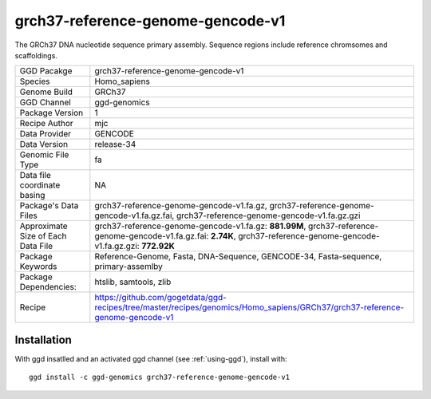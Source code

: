 .. _`grch37-reference-genome-gencode-v1`:

grch37-reference-genome-gencode-v1
==================================

|downloads|

The GRCh37 DNA nucleotide sequence primary assembly. Sequence regions include reference chromsomes and scaffoldings.

================================== ====================================
GGD Pacakge                        grch37-reference-genome-gencode-v1 
Species                            Homo_sapiens
Genome Build                       GRCh37
GGD Channel                        ggd-genomics
Package Version                    1
Recipe Author                      mjc 
Data Provider                      GENCODE
Data Version                       release-34
Genomic File Type                  fa
Data file coordinate basing        NA
Package's Data Files               grch37-reference-genome-gencode-v1.fa.gz, grch37-reference-genome-gencode-v1.fa.gz.fai, grch37-reference-genome-gencode-v1.fa.gz.gzi
Approximate Size of Each Data File grch37-reference-genome-gencode-v1.fa.gz: **881.99M**, grch37-reference-genome-gencode-v1.fa.gz.fai: **2.74K**, grch37-reference-genome-gencode-v1.fa.gz.gzi: **772.92K**
Package Keywords                   Reference-Genome, Fasta, DNA-Sequence, GENCODE-34, Fasta-sequence, primary-assemlby
Package Dependencies:              htslib, samtools, zlib
Recipe                             https://github.com/gogetdata/ggd-recipes/tree/master/recipes/genomics/Homo_sapiens/GRCh37/grch37-reference-genome-gencode-v1
================================== ====================================



Installation
------------

.. highlight: bash

With ggd insatlled and an activated ggd channel (see :ref:`using-ggd`), install with::

   ggd install -c ggd-genomics grch37-reference-genome-gencode-v1

.. |downloads| image:: https://anaconda.org/ggd-genomics/grch37-reference-genome-gencode-v1/badges/downloads.svg
               :target: https://anaconda.org/ggd-genomics/grch37-reference-genome-gencode-v1